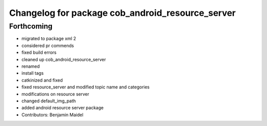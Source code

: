 ^^^^^^^^^^^^^^^^^^^^^^^^^^^^^^^^^^^^^^^^^^^^^^^^^
Changelog for package cob_android_resource_server
^^^^^^^^^^^^^^^^^^^^^^^^^^^^^^^^^^^^^^^^^^^^^^^^^

Forthcoming
-----------
* migrated to package xml 2
* considered pr commends
* fixed build errors
* cleaned up cob_android_resource_server
* renamed
* install tags
* catkinized and fixed
* fixed resource_server and modified topic name and categories
* modifications on resource server
* changed default_img_path
* added android resource server package
* Contributors: Benjamin Maidel
